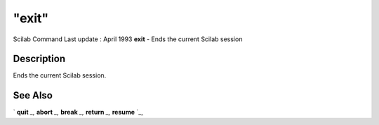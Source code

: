 ====
"exit"
====

Scilab Command Last update : April 1993
**exit** - Ends the current Scilab session



Description
~~~~~~~~~~~

Ends the current Scilab session.



See Also
~~~~~~~~

` **quit** `_,` **abort** `_,` **break** `_,` **return** `_,`
**resume** `_,

.. _
      : ://./programming/quit.htm
.. _
      : ://./programming/return.htm
.. _
      : ://./programming/abort.htm
.. _
      : ://./programming/break.htm
.. _
      : ://./programming/resume.htm


